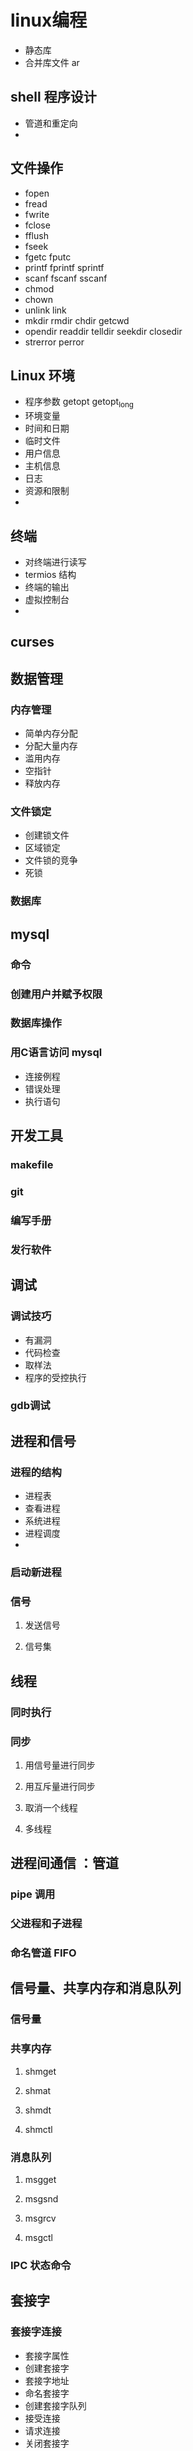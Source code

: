 * linux编程
 - 静态库
 - 合并库文件  ar
** shell 程序设计
   - 管道和重定向
   - 
** 文件操作
- fopen
- fread
- fwrite
- fclose
- fflush
- fseek
- fgetc fputc
- printf fprintf sprintf
- scanf fscanf sscanf
- chmod
- chown
- unlink link
- mkdir  rmdir chdir getcwd
- opendir readdir telldir seekdir closedir
- strerror perror
   
  
** Linux 环境 
- 程序参数 getopt getopt_long   
- 环境变量
- 时间和日期
- 临时文件
- 用户信息
- 主机信息
- 日志
- 资源和限制
- 

** 终端
- 对终端进行读写
- termios 结构
- 终端的输出
- 虚拟控制台
-
  
** curses

** 数据管理

*** 内存管理
- 简单内存分配
- 分配大量内存
- 滥用内存
- 空指针
- 释放内存
*** 文件锁定
- 创建锁文件
- 区域锁定
- 文件锁的竞争
- 死锁
*** 数据库
** mysql
*** 命令
*** 创建用户并赋予权限
*** 数据库操作
*** 用C语言访问 mysql
   - 连接例程
   - 错误处理
   - 执行语句
** 开发工具
*** makefile 
*** git
*** 编写手册
*** 发行软件
** 调试
*** 调试技巧
    - 有漏洞
    - 代码检查
    - 取样法
    - 程序的受控执行
*** gdb调试
** 进程和信号
*** 进程的结构 
    - 进程表
    - 查看进程
    - 系统进程
    - 进程调度
    - 
*** 启动新进程
*** 信号
**** 发送信号
**** 信号集

** 线程     

*** 同时执行   

*** 同步

**** 用信号量进行同步

**** 用互斥量进行同步

**** 取消一个线程
     
**** 多线程
** 进程间通信 ：管道
*** pipe 调用 
*** 父进程和子进程
*** 命名管道 FIFO
** 信号量、共享内存和消息队列
*** 信号量
*** 共享内存
**** shmget
**** shmat
**** shmdt
**** shmctl
*** 消息队列
**** msgget 
**** msgsnd
**** msgrcv
**** msgctl
*** IPC 状态命令
** 套接字
*** 套接字连接
 - 套接字属性
 - 创建套接字
 - 套接字地址
 - 命名套接字
 - 创建套接字队列
 - 接受连接
 - 请求连接
 - 关闭套接字
 - 套接字通信
 - 主机字节序和网路字节序
*** 网络信息
